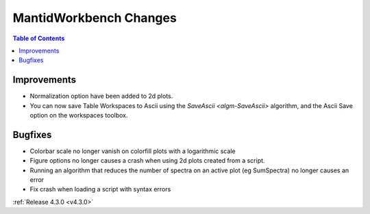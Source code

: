 =======================
MantidWorkbench Changes
=======================

.. contents:: Table of Contents
   :local:

Improvements
############

- Normalization option have been added to 2d plots.
- You can now save Table Workspaces to Ascii using the `SaveAscii <algm-SaveAscii>` algorithm, and the Ascii Save option on the workspaces toolbox.

Bugfixes
########

- Colorbar scale no longer vanish on colorfill plots with a logarithmic scale
- Figure options no longer causes a crash when using 2d plots created from a script.
- Running an algorithm that reduces the number of spectra on an active plot (eg SumSpectra) no longer causes an error
- Fix crash when loading a script with syntax errors

:ref:`Release 4.3.0 <v4.3.0>`